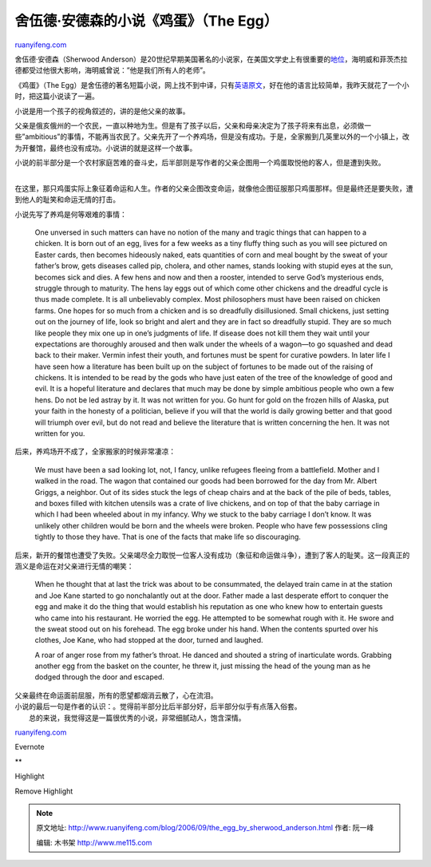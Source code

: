 .. _200609_the_egg_by_sherwood_anderson:

舍伍德·安德森的小说《鸡蛋》（The Egg）
=========================================================

`ruanyifeng.com <http://www.ruanyifeng.com/blog/2006/09/the_egg_by_sherwood_anderson.html>`__

舍伍德·安德森（Sherwood
Anderson）是20世纪早期美国著名的小说家，在美国文学史上有很重要的\ `地位 <http://www.npcnews.com.cn/gb/paper21/56/class002100001/hwz232755.htm>`__\ ，海明威和菲茨杰拉德都受过他很大影响，海明威曾说：”他是我们所有人的老师”。

《鸡蛋》（The
Egg）是舍伍德的著名短篇小说，网上找不到中译，只有\ `英语原文 <http://www.ibiblio.org/eldritch/tales/egg.html>`__\ ，好在他的语言比较简单，我昨天就花了一个小时，把这篇小说读了一遍。

小说是用一个孩子的视角叙述的，讲的是他父亲的故事。

父亲是俄亥俄州的一个农民，一直以种地为生。但是有了孩子以后，父亲和母亲决定为了孩子将来有出息，必须做一些”ambitious”的事情，不能再当农民了。父亲先开了一个养鸡场，但是没有成功。于是，全家搬到几英里以外的一个小镇上，改为开餐馆，最终也没有成功。小说讲的就是这样一个故事。

| 小说的前半部分是一个农村家庭苦难的奋斗史，后半部则是写作者的父亲企图用一个鸡蛋取悦他的客人，但是遭到失败。
| 
在这里，那只鸡蛋实际上象征着命运和人生。作者的父亲企图改变命运，就像他企图征服那只鸡蛋那样。但是最终还是要失败，遭到他人的耻笑和命运无情的打击。

小说先写了养鸡是何等艰难的事情：

    One unversed in such matters can have no notion of the many and
    tragic things that can happen to a chicken. It is born out of an
    egg, lives for a few weeks as a tiny fluffy thing such as you will
    see pictured on Easter cards, then becomes hideously naked, eats
    quantities of corn and meal bought by the sweat of your father’s
    brow, gets diseases called pip, cholera, and other names, stands
    looking with stupid eyes at the sun, becomes sick and dies. A few
    hens and now and then a rooster, intended to serve God’s mysterious
    ends, struggle through to maturity. The hens lay eggs out of which
    come other chickens and the dreadful cycle is thus made complete. It
    is all unbelievably complex. Most philosophers must have been raised
    on chicken farms. One hopes for so much from a chicken and is so
    dreadfully disillusioned. Small chickens, just setting out on the
    journey of life, look so bright and alert and they are in fact so
    dreadfully stupid. They are so much like people they mix one up in
    one’s judgments of life. If disease does not kill them they wait
    until your expectations are thoroughly aroused and then walk under
    the wheels of a wagon—to go squashed and dead back to their maker.
    Vermin infest their youth, and fortunes must be spent for curative
    powders. In later life I have seen how a literature has been built
    up on the subject of fortunes to be made out of the raising of
    chickens. It is intended to be read by the gods who have just eaten
    of the tree of the knowledge of good and evil. It is a hopeful
    literature and declares that much may be done by simple ambitious
    people who own a few hens. Do not be led astray by it. It was not
    written for you. Go hunt for gold on the frozen hills of Alaska, put
    your faith in the honesty of a politician, believe if you will that
    the world is daily growing better and that good will triumph over
    evil, but do not read and believe the literature that is written
    concerning the hen. It was not written for you.

后来，养鸡场开不成了，全家搬家的时候非常凄凉：

    We must have been a sad looking lot, not, I fancy, unlike refugees
    fleeing from a battlefield. Mother and I walked in the road. The
    wagon that contained our goods had been borrowed for the day from
    Mr. Albert Griggs, a neighbor. Out of its sides stuck the legs of
    cheap chairs and at the back of the pile of beds, tables, and boxes
    filled with kitchen utensils was a crate of live chickens, and on
    top of that the baby carriage in which I had been wheeled about in
    my infancy. Why we stuck to the baby carriage I don’t know. It was
    unlikely other children would be born and the wheels were broken.
    People who have few possessions cling tightly to those they have.
    That is one of the facts that make life so discouraging.

| 后来，新开的餐馆也遭受了失败。父亲竭尽全力取悦一位客人没有成功（象征和命运做斗争），遭到了客人的耻笑。这一段真正的涵义是命运在对父亲进行无情的嘲笑：

    When he thought that at last the trick was about to be consummated,
    the delayed train came in at the station and Joe Kane started to go
    nonchalantly out at the door. Father made a last desperate effort to
    conquer the egg and make it do the thing that would establish his
    reputation as one who knew how to entertain guests who came into his
    restaurant. He worried the egg. He attempted to be somewhat rough
    with it. He swore and the sweat stood out on his forehead. The egg
    broke under his hand. When the contents spurted over his clothes,
    Joe Kane, who had stopped at the door, turned and laughed.

    A roar of anger rose from my father’s throat. He danced and shouted
    a string of inarticulate words. Grabbing another egg from the basket
    on the counter, he threw it, just missing the head of the young man
    as he dodged through the door and escaped.

| 父亲最终在命运面前屈服，所有的愿望都烟消云散了，心在流泪。

| 小说的最后一句是作者的认识：。觉得前半部分比后半部分好，后半部分似乎有点落入俗套。
|  总的来说，我觉得这是一篇很优秀的小说，非常细腻动人，饱含深情。

`ruanyifeng.com <http://www.ruanyifeng.com/blog/2006/09/the_egg_by_sherwood_anderson.html>`__

Evernote

**

Highlight

Remove Highlight

.. note::
    原文地址: http://www.ruanyifeng.com/blog/2006/09/the_egg_by_sherwood_anderson.html 
    作者: 阮一峰 

    编辑: 木书架 http://www.me115.com